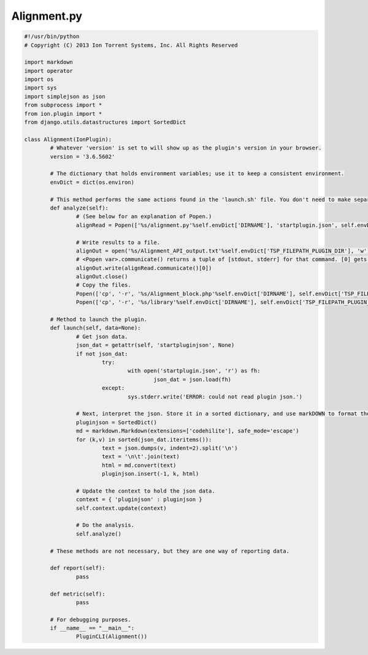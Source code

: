 Alignment.py
============

.. code-block:: python

	#!/usr/bin/python
	# Copyright (C) 2013 Ion Torrent Systems, Inc. All Rights Reserved
	
	import markdown
	import operator
	import os
	import sys
	import simplejson as json
	from subprocess import *
	from ion.plugin import *
	from django.utils.datastructures import SortedDict
	
	class Alignment(IonPlugin):
		# Whatever 'version' is set to will show up as the plugin's version in your browser.
		version = '3.6.5602'
		
		# The dictionary that holds environment variables; use it to keep a consistent environment.
		envDict = dict(os.environ)
		
		# This method performs the same actions found in the 'launch.sh' file. You don't need to make separate methods, but it is easier to organize.
		def analyze(self):
			# (See below for an explanation of Popen.)
			alignRead = Popen(['%s/alignment.py'%self.envDict['DIRNAME'], 'startplugin.json', self.envDict['TSP_LIBRARY'], self.envDict['TSP_FILEPATH_UNMAPPED_BAM'], self.envDict['TSP_FILEPATH_BAM']], stdout=PIPE, env=self.envDict)
			
			# Write results to a file.
			alignOut = open('%s/Alignment_API_output.txt'%self.envDict['TSP_FILEPATH_PLUGIN_DIR'], 'w')
			# <Popen var>.communicate() returns a tuple of [stdout, stderr] for that command. [0] gets the standard output, [1] gets the error output.
			alignOut.write(alignRead.communicate()[0])
			alignOut.close()
			# Copy the files.
			Popen(['cp', '-r', '%s/Alignment_block.php'%self.envDict['DIRNAME'], self.envDict['TSP_FILEPATH_PLUGIN_DIR']], stdout=PIPE, env=self.envDict)
			Popen(['cp', '-r', '%s/library'%self.envDict['DIRNAME'], self.envDict['TSP_FILEPATH_PLUGIN_DIR']], stdout=PIPE, env=self.envDict)
		
		# Method to launch the plugin.
		def launch(self, data=None):
			# Get json data.
			json_dat = getattr(self, 'startpluginjson', None)
			if not json_dat:
				try:
					with open('startplugin.json', 'r') as fh:
						json_dat = json.load(fh)
				except:
					sys.stderr.write('ERROR: could not read plugin json.')
			
			# Next, interpret the json. Store it in a sorted dictionary, and use markDOWN to format the markUP! (html)
			pluginjson = SortedDict()
			md = markdown.Markdown(extensions=['codehilite'], safe_mode='escape')
			for (k,v) in sorted(json_dat.iteritems()):
				text = json.dumps(v, indent=2).split('\n')
				text = '\n\t'.join(text)
				html = md.convert(text)
				pluginjson.insert(-1, k, html)
			
			# Update the context to hold the json data.
			context = { 'pluginjson' : pluginjson }
			self.context.update(context)
			
			# Do the analysis.
			self.analyze()
			
		# These methods are not necessary, but they are one way of reporting data.
		
		def report(self):
			pass
		
		def metric(self):
			pass
	
		# For debugging purposes.
		if __name__ == "__main__":
			PluginCLI(Alignment())
